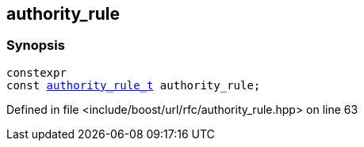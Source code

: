 :relfileprefix: ../../
[#91673A5709C4A9603429814C4586AF0200820783]
== authority_rule



=== Synopsis

[source,cpp,subs="verbatim,macros,-callouts"]
----
constexpr
const xref:reference/boost/urls/authority_rule_t.adoc[authority_rule_t] authority_rule;
----

Defined in file <include/boost/url/rfc/authority_rule.hpp> on line 63

